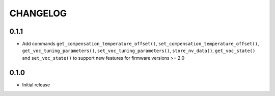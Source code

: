 CHANGELOG
---------

0.1.1
:::::
- Add commands ``get_compensation_temperature_offset()``,
  ``set_compensation_temperature_offset()``, ``get_voc_tuning_parameters()``,
  ``set_voc_tuning_parameters()``, ``store_nv_data()``, ``get_voc_state()`` and
  ``set_voc_state()`` to support new features for firmware versions >= 2.0

0.1.0
:::::
- Initial release
